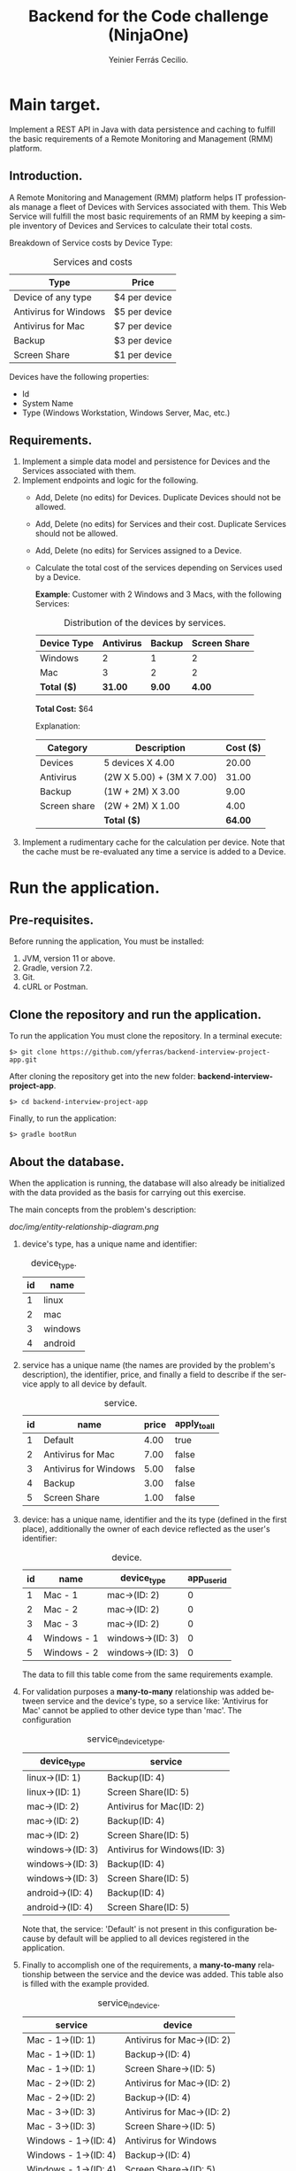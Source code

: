 #+title: Backend for the Code challenge (NinjaOne)
#+author: Yeinier Ferrás Cecilio.
#+LANGUAGE: en


* Main target.

Implement a REST API in Java with data persistence and caching to fulfill the
basic requirements of a Remote Monitoring and Management (RMM) platform.

** Introduction.

A Remote Monitoring and Management (RMM) platform helps IT professionals manage
a fleet of Devices with Services associated with them. This Web Service will
fulfill the most basic requirements of an RMM by keeping a simple inventory of
Devices and Services to calculate their total costs.

Breakdown of Service costs by Device Type:

#+caption: Services and costs
#+name: tbl:services_cost_per_device_type
#+attr_html: :align center
|-----------------------|---------------|
| Type                  | Price         |
|-----------------------|---------------|
| Device of any type    | $4 per device |
| Antivirus for Windows | $5 per device |
| Antivirus for Mac     | $7 per device |
| Backup                | $3 per device |
| Screen Share          | $1 per device |
|-----------------------+---------------|

Devices have the following properties:
- Id
- System Name
- Type (Windows Workstation, Windows Server, Mac, etc.)


** Requirements.

1. Implement a simple data model and persistence for Devices and the Services
   associated with them.
2. Implement endpoints and logic for the following.
   - Add, Delete (no edits) for Devices. Duplicate Devices should not be
     allowed.
   - Add, Delete (no edits) for Services and their cost. Duplicate Services
     should not be allowed.
   - Add, Delete (no edits) for Services assigned to a Device.
   - Calculate the total cost of the services depending on Services used by a
     Device.

     *Example*:
     Customer with 2 Windows and 3 Macs, with the following Services:
     #+caption: Distribution of the devices by services.
     #+name: tbl:example_distribution_devices_by_services
     #+attr_html: :align center
     |-------------+-----------+--------+--------------|
     | Device Type | Antivirus | Backup | Screen Share |
     |-------------+-----------+--------+--------------|
     | Windows     |         2 |      1 |            2 |
     | Mac         |         3 |      2 |            2 |
     |-------------+-----------+--------+--------------|
     | *Total ($)* |   *31.00* | *9.00* |       *4.00* |
     |-------------+-----------+--------+--------------|
     *Total Cost:* $64

     Explanation:
     #+attr_html: :align center
     |--------------+---------------------------+----------|
     | Category     | Description               | Cost ($) |
     |--------------+---------------------------+----------|
     | Devices      | 5 devices X 4.00          |    20.00 |
     | Antivirus    | (2W X 5.00) + (3M X 7.00) |    31.00 |
     | Backup       | (1W + 2M) X 3.00          |     9.00 |
     | Screen share | (2W + 2M) X 1.00          |     4.00 |
     |--------------+---------------------------+----------|
     |              | *Total ($)*               |  *64.00* |
     |--------------+---------------------------+----------|

3. Implement a rudimentary cache for the calculation per device. Note that the
   cache must be re-evaluated any time a service is added to a Device.


* Run the application.
** Pre-requisites.

Before running the application, You must be installed:
1. JVM, version 11 or above.
2. Gradle, version 7.2.
3. Git.
4. cURL or Postman.

** Clone the repository and run the application.

To run the application You must clone the repository. In a terminal execute:

#+begin_src shell
$> git clone https://github.com/yferras/backend-interview-project-app.git
#+end_src

After cloning the repository get into the new folder:
*backend-interview-project-app*.


#+begin_src shell
$> cd backend-interview-project-app
#+end_src

Finally, to run the application:

#+begin_src shell
$> gradle bootRun
#+end_src


** About the database.

When the application is running, the database will also already be initialized
with the data provided as the basis for carrying out this exercise.

The main concepts from the problem's description:

#+caption: Entity Relationship Diagram.
#+name: img:er_diagram
[[doc/img/entity-relationship-diagram.png]]

1. device's type, has a unique name and identifier:
   #+caption: device_type.
   #+name: tbl:tbl_DEVICE_TYPE
   #+attr_html: :align center
   |----+---------|
   | id | name    |
   |----+---------|
   |  1 | linux   |
   |  2 | mac     |
   |  3 | windows |
   |  4 | android |
   |----+---------|

2. service has a unique name (the names are provided by the problem's
   description), the identifier, price, and finally a field to describe if the
   service apply to all device by default.
   #+caption: service.
   #+name: tbl:tbl_SERVICE
   #+attr_html: :align center
   |----+-----------------------+-------+--------------|
   | id | name                  | price | apply_to_all |
   |----+-----------------------+-------+--------------|
   |  1 | Default               |  4.00 | true         |
   |  2 | Antivirus for Mac     |  7.00 | false        |
   |  3 | Antivirus for Windows |  5.00 | false        |
   |  4 | Backup                |  3.00 | false        |
   |  5 | Screen Share          |  1.00 | false        |
   |----+-----------------------+-------+--------------|

3. device: has a unique name, identifier and the its type
   (defined in the first place), additionally the owner of each device reflected
   as the user's identifier:
   #+caption: device.
   #+name: tbl:tbl_DEVICE
   #+attr_html: :align center
   |----+-------------+------------------+-------------|
   | id | name        | device_type      | app_user_id |
   |----+-------------+------------------+-------------|
   |  1 | Mac - 1     | mac->(ID: 2)     |           0 |
   |  2 | Mac - 2     | mac->(ID: 2)     |           0 |
   |  3 | Mac - 3     | mac->(ID: 2)     |           0 |
   |  4 | Windows - 1 | windows->(ID: 3) |           0 |
   |  5 | Windows - 2 | windows->(ID: 3) |           0 |
   |----+-------------+------------------+-------------|
   The data to fill this table come from the same requirements example.

4. For validation purposes a *many-to-many* relationship was added between
   service and the device's type, so a service like: 'Antivirus for Mac' cannot
   be applied to other device type than 'mac'. The configuration
   #+caption: service_in_device_type.
   #+name: tbl:tbl_SERVICE_IN_DEVICE_TYPE
   #+attr_html: :align center
   |------------------+------------------------------|
   | device_type      | service                      |
   |------------------+------------------------------|
   | linux->(ID: 1)   | Backup(ID: 4)                |
   | linux->(ID: 1)   | Screen Share(ID: 5)          |
   |------------------+------------------------------|
   | mac->(ID: 2)     | Antivirus for Mac(ID: 2)     |
   | mac->(ID: 2)     | Backup(ID: 4)                |
   | mac->(ID: 2)     | Screen Share(ID: 5)          |
   |------------------+------------------------------|
   | windows->(ID: 3) | Antivirus for Windows(ID: 3) |
   | windows->(ID: 3) | Backup(ID: 4)                |
   | windows->(ID: 3) | Screen Share(ID: 5)          |
   |------------------+------------------------------|
   | android->(ID: 4) | Backup(ID: 4)                |
   | android->(ID: 4) | Screen Share(ID: 5)          |
   |------------------+------------------------------|
   Note that, the service: 'Default' is not present in this configuration
   because by default will be applied to all devices registered in the
   application.
5. Finally to accomplish one of the requirements, a *many-to-many* relationship
   between the service and the device was added. This table also is filled with
   the example provided.
   #+caption: service_in_device.
   #+name: tbl:tbl_SERVICE_IN_DEVICE
   #+attr_html: :align center
   |----------------------+----------------------------|
   | service              | device                     |
   |----------------------+----------------------------|
   | Mac - 1->(ID: 1)     | Antivirus for Mac->(ID: 2) |
   | Mac - 1->(ID: 1)     | Backup->(ID: 4)            |
   | Mac - 1->(ID: 1)     | Screen Share->(ID: 5)      |
   | Mac - 2->(ID: 2)     | Antivirus for Mac->(ID: 2) |
   | Mac - 2->(ID: 2)     | Backup->(ID: 4)            |
   | Mac - 3->(ID: 3)     | Antivirus for Mac->(ID: 2) |
   | Mac - 3->(ID: 3)     | Screen Share->(ID: 5)      |
   | Windows - 1->(ID: 4) | Antivirus for Windows      |
   | Windows - 1->(ID: 4) | Backup->(ID: 4)            |
   | Windows - 1->(ID: 4) | Screen Share->(ID: 5)      |
   | Windows - 2->(ID: 5) | Antivirus for Windows      |
   | Windows - 2->(ID: 5) | Screen Share->(ID: 5)      |
   |----------------------+----------------------------|
   This data combination matches perfectly with the description of the [[tbl:example_distribution_devices_by_services][example]].

You can feel free to use the majority of the data presented above to run the
commands in the next sections.

For example, if you want to refer to the device's type: 'mac' you can use
either the name or its identifier.

* Endpoints.

** Devices.

You can access to this endpoint with this URL:

~http://localhost:8081/v1/device~

*** Add new devices.

To store new devices, you can use the *POST* method and describe the device's
data in JSON format.

#+begin_src shell
$> curl -i --location --request POST 'http://localhost:8081/v1/devices' \
--header 'Content-Type: application/json' \
--data-raw '{
    "name": "<DEVICE_NAME>",
    "deviceType": {
        "name": "<DEVICE_TYPE_NAME>"
    }
}'
#+end_src

Alternatively (and also equivalent to the last command).

#+begin_src shell
$> curl -i --location --request POST 'http://localhost:8081/v1/devices' \
--header 'Content-Type: application/json' \
--data-raw '{
    "name": "<DEVICE_NAME>",
    "deviceType": {
        "id": "<DEVICE_TYPE_ID>"
    }
}'
#+end_src

Where:
- ~<DEVICE_NAME>~ :: Is the name for the new device.
- ~<DEVICE_TYPE_NAME>~ :: Is the name of the device's type.
- ~<DEVICE_TYPE_ID>~ :: Is the device's identifier.
and the placeholders: ~<DEVICE_TYPE_ID>~ or ~<DEVICE_TYPE_ID>~ only can be
substituted with the values from the table: [[tbl:tbl_DEVICE_TYPE][device_type]].

If the insertion process is successful. The returned status will be: *201
Created*, also a JSON will be returned.

#+begin_src shell
$> curl -i --location --request POST 'http://localhost:8081/v1/devices' \
--header 'Content-Type: application/json' \
--data-raw '{
    "name": "Linux - 1",
    "deviceType": {
        "name": "linux"
    }
}'

HTTP/1.1 201
Content-Type: application/json
Transfer-Encoding: chunked
Date: Mon, 19 Dec 2022 15:54:20 GMT

{"id":6,"name":"Linux - 1","deviceType":{"id":1,"name":"linux"},"customerId":0}%
$>
#+end_src

The JSON is the current device inserted in the database:

#+begin_src jsonc
{
   "customerId" : 0,
   "deviceType" : {
      "id" : 1, // <--- id from database
      "name" : "linux"
   },
   "id" : 6, // <--- id from database
   "name" : "Linux - 1"
}
#+end_src

**** Validations.

In the JSON you can only specify one of the properties of ~deviceType~: ~name~
or ~id~, but not both at the same time. For example this JSON is not allowed
(even if the combination exists):
#+begin_src json
{
    "name": "computer #1",
    "deviceType": {
        "id": "1",
        "name": "linux"
    }
}
#+end_src

And if it is used, a validation error it will be returned in conjunction with the
status *422 Unprocessable entity*. This behavior is to prevent any non-existent data
combinations. Let's test it:

#+begin_src shell
$> curl -i --location --request POST 'http://localhost:8081/v1/devices' \
--header 'Content-Type: application/json' \
--data-raw '{
    "name": "computer #1",
    "deviceType": {
        "id": 1,
        "name": "linux"
    }
}'
HTTP/1.1 422
Content-Type: application/json
Transfer-Encoding: chunked
Date: Mon, 19 Dec 2022 16:15:45 GMT

{"deviceType":["only one of the fields: 'id' or 'name' is required."],"type":"DeviceDto","value":{"id":null,"name":"computer #1","deviceType":{"id":1,"name":"linux"},"customerId":null}}%
$>
#+end_src

The returned content is a JSON:

#+begin_src jsonc
{
  "deviceType": [ // <--- the validation messages.
    "only one of the fields: 'id' or 'name' must be required."
  ],
  "type": "DeviceDto", // <--- Object name.
  "value": { // <--- input data.
    "id": null,
    "name": "computer #1",
    "deviceType": {
      "id": 1,          // <--- Both fiedls are declared
      "name": "linux"   // <--- at the same time.
    },
    "customerId": null
  }
}
#+end_src

Where:
 - ~deviceType~ :: is an array that contains all error messages. The name of
   this property is the name of the current problematic field (for this example
   the name is ~deviceType~).
 - ~type~ :: is the name of the actual DTO supplied
 - ~value~ :: is the supplied object.

Also, if the correct format is used (using one of the properties), the existence
of the given data, will be checked against the database; if not exist a *404 Not
Found* (e.g.: the supplied values for: ~<DEVICE_TYPE_ID>~ or
~<DEVICE_TYPE_NAME>~ are not present in the database). In the response
additionally comes the valid combinations that you can use to fix the problem.
See:

#+begin_src shell
$> curl -i --location --request POST 'http://localhost:8081/v1/devices' \
--header 'Content-Type: application/json' \
--data-raw '{
    "name": "computer #1",
    "deviceType": {
        "id": -100
    }
}'

HTTP/1.1 404
Content-Type: text/plain;charset=UTF-8
Content-Length: 210
Date: Mon, 19 Dec 2022 16:14:04 GMT

E::DeviceType(id = -100) Not found. Valid combinations are: DeviceType(id = 4, name = "android") or DeviceType(id = 1, name = "linux") or DeviceType(id = 2, name = "mac") or DeviceType(id = 3, name = "windows")%
$>
#+end_src

The same happens if you provied a non-existent value for ~deviceType.name~.

#+begin_src shell
$> curl -i --location --request POST 'http://localhost:8081/v1/devices' \
--header 'Content-Type: application/json' \
--data-raw '{
    "name": "computer #1",
    "deviceType": {
        "name": "bsd"
    }
}'
HTTP/1.1 404
Content-Type: text/plain;charset=UTF-8
Content-Length: 213
Date: Mon, 19 Dec 2022 16:19:36 GMT

E::DeviceType(name = "bsd") Not found. Valid combinations are: DeviceType(id = 4, name = "android") or DeviceType(id = 1, name = "linux") or DeviceType(id = 2, name = "mac") or DeviceType(id = 3, name = "windows")%
$>
#+end_src


Other validations performed:

- ~deviceType~ cannot be null. The status returned in these cases: *422
  Unprocessable Entity*. In the next command, the property will be omitted.

#+begin_src shell
$> curl -i --location --request POST 'http://localhost:8081/v1/devices' \
--header 'Content-Type: application/json' \
--data-raw '{
    "name": "computer #1"
}'
HTTP/1.1 422
Content-Type: application/json
Transfer-Encoding: chunked
Date: Mon, 19 Dec 2022 16:21:12 GMT

{"deviceType":["cannot be null."],"type":"DeviceDto","value":{"id":null,"name":"computer #1","deviceType":null,"customerId":null}}%
$>
  #+end_src

The JSON returned:

#+begin_src jsonc
{
   "deviceType" : [// <--- the validation messages
      "cannot be null."
   ],
   "type" : "DeviceDto", // <--- Object name.
   "value" : { // <--- input data.
      "customerId" : null,
      "deviceType" : null, // <--- the problem.
      "id" : null,
      "name" : "computer #1"
   }
}
#+end_src

- ~name~ cannot be neither null, neither empty nor blank string. The status
  returned in these cases is: *422 Unprocessable entity*.
  - Null value:
    #+begin_src shell
$> curl -i --location --request POST 'http://localhost:8081/v1/devices' \
--header 'Content-Type: application/json' \
--data-raw '{
    "name": null,
    "deviceType": {
        "name": "linux"
    }
}'
HTTP/1.1 422
Content-Type: application/json
Transfer-Encoding: chunked
Date: Mon, 19 Dec 2022 16:37:55 GMT

{"name":["cannot be null."],"type":"DeviceDto","value":{"id":null,"name":null,"deviceType":{"id":null,"name":"linux"},"customerId":null}}%
$>
    #+end_src

The JSON returned:

#+begin_src jsonc
{
   "name" : [ // <--- the validation messages
      "cannot be null."
   ],
   "type" : "DeviceDto", // <--- Object name.
   "value" : { // <--- input data.
      "customerId" : null,
      "deviceType" : null,
      "id" : null,
      "name" : null // <--- the problem.
   }
}
#+end_src

  - Empty string:
 #+begin_src shell
$> curl -i --location --request POST 'http://localhost:8081/v1/devices' \
--header 'Content-Type: application/json' \
--data-raw '{
    "name": "",
    "deviceType": {
        "name": "linux"
    }
}'
HTTP/1.1 422
Content-Type: application/json
Transfer-Encoding: chunked
Date: Mon, 19 Dec 2022 16:39:00 GMT

{"name":["cannot be an empty string."],"type":"DeviceDto","value":{"id":null,"name":"","deviceType":{"id":null,"name":"linux"},"customerId":null}}%
$>
    #+end_src

The JSON returned:

#+begin_src jsonc
{
   "name" : [ // <--- the validation messages
      "cannot be an empty string."
   ],
   "type" : "DeviceDto", // <--- Object name.
   "value" : { // <--- input data.
      "customerId" : null,
      "deviceType" : null,
      "id" : null,
      "name" : "" // <--- the problem.
   }
}
#+end_src

  - Blank string:
#+begin_src shell
$> curl -i --location --request POST 'http://localhost:8081/v1/devices' \
--header 'Content-Type: application/json' \
--data-raw '{
    "name": "    ",
    "deviceType": {
        "name": "linux"
    }
}'
HTTP/1.1 422
Content-Type: application/json
Transfer-Encoding: chunked
Date: Mon, 19 Dec 2022 16:52:59 GMT

{"name":["cannot be an empty string."],"type":"DeviceDto","value":{"id":null,"name":"    ","deviceType":{"id":null,"name":"linux"},"customerId":null}}%
$>
#+end_src

The JSON returned:

#+begin_src jsonc
{
   "name" : [ // <--- the validation messages
      "cannot be an empty string."
   ],
   "type" : "DeviceDto", // <--- Object name.
   "value" : { // <--- input data.
      "customerId" : null,
      "deviceType" : null,
      "id" : null,
      "name" : "    " // <-- the problem
   }
}
#+end_src


- The device name is unique in the database. Let's use a name that has already been used.
  #+begin_src shell
$> curl -i --location --request POST 'http://localhost:8081/v1/devices' \
--header 'Content-Type: application/json' \
--data-raw '{
    "name": "Mac - 1",
    "deviceType": {
        "name": "linux"
    }
}
'HTTP/1.1 409
Content-Type: text/plain;charset=UTF-8
Content-Length: 26
Date: Mon, 19 Dec 2022 16:41:25 GMT

Data duplication [Device].%
$>
  #+end_src

  In theses cases the status returned is: *409 Conflicted*.

*** Delete the devices.

To delete a specific device, you can use its identifier and calling the *DELETE*
method on the endpoint. As shown below:

#+begin_src shell
$> curl -i --location --request DELETE 'http://localhost:8081/v1/devices/<ID>'
#+end_src

Where ~<ID>~ is the actual identifier.

If the identifier exists in the database and the deletion process is successful,
the status code must be *200 OK*, and nothing is printed in the terminal.

Let's delete the device with identifier 1.

#+begin_src shell
$> curl -i --location --request DELETE 'http://localhost:8081/v1/devices/1'
HTTP/1.1 200
Content-Length: 0
Date: Mon, 19 Dec 2022 16:42:37 GMT

$>
#+end_src

Otherwise if the identifier doesn't exists, an error message will be printed in
the terminal. The status will be: *404 Not Found*.

Let's execute the last command again.

#+begin_src shell
$> curl -i --location --request DELETE 'http://localhost:8081/v1/devices/1'
HTTP/1.1 404
Content-Type: text/plain;charset=UTF-8
Content-Length: 28
Date: Mon, 19 Dec 2022 16:43:18 GMT

E::Device(ID = 1) Not found.%
$>
#+end_src

WARNING: if you delete some data the subsequent results will be affected. If
that case happens you could stop the server by pressing ~Ctrl + C~ where the
server is running and then repeat the command:

#+begin_src shell
$> gradle bootRun
$>
#+end_src

** Service.

You can access to this endpoint with this URL:

~http://localhost:8081/v1/service~

*** Add new services.

To store new services, you can use the *POST* method and describe the device's
data in JSON format.

#+begin_src shell
$> curl -i --location --request POST 'http://localhost:8081/v1/services' \
--header 'Content-Type: application/json' \
--data-raw '{
    "name": "<SERVICE_NAME>",
    "price": <SERVICE_PRICE>
}'
#+end_src

Where:
- ~<SERVICE_NAME>~ :: Is the name of the service.
- ~<SERVICE_PRICE>~ :: Is the price of the service.

If the data provided is valid and the insertion process is successful, the
returned status will be: *201 Created*. In addition the inserted service will be
returned as JSON.

#+begin_src shell
$> curl -i --location --request POST 'http://localhost:8081/v1/services' \
--header 'Content-Type: application/json' \
--data-raw '{
    "name": "monitoring",
    "price": 10.50
}'
HTTP/1.1 201
Content-Type: application/json
Transfer-Encoding: chunked
Date: Mon, 19 Dec 2022 18:05:13 GMT

{"id":6,"name":"monitoring","price":10.5}%

#+end_src

The JSON:

#+begin_src jsonc
{
    "id": 6,
    "name": "monitoring",
    "price": 10.5
}
#+end_src

**** Validations.

For this endpoint the validations are:

- ~name~ cannot be neither null, neither empty nor blank string. The status
  returned in these cases is: *422 Unprocessable entity*. The process is similar
  to the validations in the ~name~ of the Device.
- ~price~ also cannot be null, or a value less than 0.0.
  - Null:
#+begin_src shell
$> curl -i --location --request POST 'http://localhost:8081/v1/services' \
--header 'Content-Type: application/json' \
--data-raw '{
    "name": "monitoring"
}'
HTTP/1.1 422
Content-Type: application/json
Transfer-Encoding: chunked
Date: Mon, 19 Dec 2022 18:22:40 GMT

{"price":["cannot be null."],"type":"ServiceDto","value":{"id":null,"name":"monitoring","price":null}}%
#+end_src

The JSON returned:

#+begin_src jsonc
{
   "price" : [ // <--- the validation messages
      "cannot be null."
   ],
   "type" : "ServiceDto", // <--- the validation messages
   "value" : { // <--- the validation messages
      "id" : null,
      "name" : "monitoring",
      "price" : null // <--- the problem
   }
}
#+end_src

  - Less than 0.0:

#+begin_src shell
curl -i --location --request POST 'http://localhost:8081/v1/services' \
--header 'Content-Type: application/json' \
--data-raw '{
    "name": "monitoring",
    "price": -5.00
}'
HTTP/1.1 422
Content-Type: application/json
Transfer-Encoding: chunked
Date: Mon, 19 Dec 2022 18:27:46 GMT

{"price":["cannot be less than 0.0."],"type":"ServiceDto","value":{"id":null,"name":"monitoring","price":-5.0}}%
#+end_src

The JSON returned:

#+begin_src jsonc
{
   "price" : [ // <--- the validation messages
      "cannot be less than 0.0."
   ],
   "type" : "ServiceDto", // <--- the validation messages
   "value" : { // <--- the validation messages
      "id" : null,
      "name" : "monitoring",
      "price" : -5 // <--- the problem
   }
}
#+end_src


*** Delete the services.

To delete a specific service, you can use its identifier and calling the *DELETE*
method on the endpoint. As shown below:

#+begin_src shell
$> curl -i --location --request DELETE 'http://localhost:8081/v1/services/<ID>'
#+end_src

Where ~<ID>~ is the actual identifier.

If the identifier exists in the database and the deletion process is successful,
the status code must be *200 OK*, and nothing is printed in the terminal.

Let's delete the service with identifier 1.

#+begin_src shell
$> curl -i --location --request DELETE 'http://localhost:8081/v1/services/1'
HTTP/1.1 200
Content-Length: 0
Date: Mon, 19 Dec 2022 18:34:40 GMT

$>
#+end_src

Otherwise if the identifier doesn't exists, an error message will be printed in
the terminal. The status will be: *404 Not Found*.

Let's execute the last command again.

#+begin_src shell
$> curl -i --location --request DELETE 'http://localhost:8081/v1/services/1'
HTTP/1.1 404
Content-Type: text/plain;charset=UTF-8
Content-Length: 28
Date: Mon, 19 Dec 2022 18:35:17 GMT

E::Service(ID = 1) Not found.%
$>
#+end_src

WARNING: if you delete some data the subsequent results will be affected. If
that case happens you could stop the server by pressing ~Ctrl + C~ where the
server is running and then repeat the command:

#+begin_src shell
$> gradle bootRun
$>
#+end_src


** Manage relationship between services and devices.

You can create (or delete) a relationship between services and devices with this
endpoint:

~http://localhost:8081/v1/services/rels/device~

And using a JSON that has the following structure:

#+begin_src jsonc
{
    "device": "<DEVICE_NAME>"|<DEVICE_ID>,
    "service": "<SERVICE_NAME>"|<SERVICE_ID>
}
#+end_src

Any combination between the values is allowed:

#+begin_src jsonc
{
    "device":  "<DEVICE_NAME>"
    "service": "<SERVICE_NAME>"
}
// OR
{
    "device": <DEVICE_ID>,
    "service": <SERVICE_ID>
}
// OR
{
    "device": "<DEVICE_NAME>"
    "service": <SERVICE_ID>
}
// OR
{
    "device": <DEVICE_ID>,
    "service": "<SERVICE_NAME>"
}
#+end_src

Where:
- ~<DEVICE_NAME>~ :: Is the name of the device.
- ~<SERVICE_ID>~ :: Is the identifier of the device.
- ~<SERVICE_NAME>~ :: Is the name of the service.
- ~<DEVICE_ID>~ :: Is the identifier of the service.


**** Create a relationship.

With this example we are creating a relationship between: 'Backup' and
'Windows - 2':

#+begin_src shell
$> curl -i --location --request POST \
'http://localhost:8081/v1/services/rels/device' \
--header 'Content-Type: application/json' \
--data-raw '{
    "device": "Windows - 2",
    "service": "Backup"
}'
HTTP/1.1 201
Content-Type: application/json
Transfer-Encoding: chunked
Date: Mon, 19 Dec 2022 18:43:29 GMT

{"device":"Windows - 2","service":"Backup","enabled":true}%
$>
#+end_src

/Note that the method used in the command above is: *POST*./

If all goes well, the status *201 Created* is returned, and also we receive a
JSON similar to it was sent it:

#+begin_src jsonc
{
   "device" : "Windows - 2",
   "enabled" : true, // <--- The relationship was created.
   "service" : "Backup"
}
#+end_src

the difference is that this JSON has a property: ~enabled~ equals to ~true~. The
~true~ value means that the relationship between the service and the device was
created.


**** Delete a relationship.

To revert the relationship created in the previous section.

#+begin_src shell
$> curl -i --location --request DELETE \
'http://localhost:8081/v1/services/rels/device' \
--header 'Content-Type: application/json' \
--data-raw '{
    "device": "Windows - 2",
    "service": "Backup"
}'
HTTP/1.1 200
Content-Type: application/json
Transfer-Encoding: chunked
Date: Mon, 19 Dec 2022 18:43:29 GMT

{"device":"Windows - 2","service":"Backup","enabled":false}%
$>
#+end_src

/Note that the method used in the command above is: *DELETE*./

If all goes well, the status *200 Ok* is returned, and also we receive a JSON:

#+begin_src jsonc
{
   "device" : "Windows - 2",
   "enabled" : false, // <--- The relationship was removed.
   "service" : "Backup"
}
#+end_src

Here ~false~ value means that the relationship between
the service and the device was removed.

**** Validations (Add/Remove).

For this endpoint the validations are similar to the previous endpoints.

None of the fields cannot be null neither empty nor blank string. The status if
the validation fails will be: *422 Unprocessable entity*.

#+begin_src shell
$> curl -i --location --request DELETE \
'http://localhost:8081/v1/services/rels/device' \
--header 'Content-Type: application/json' \
--data-raw '{
    "device": "",
    "service": "Backup"
}'
HTTP/1.1 422
Content-Type: application/json
Transfer-Encoding: chunked
Date: Mon, 19 Dec 2022 19:10:31 GMT

{"type":"ConfigServiceDeviceRelDto","device":["Cannot be an empty string."],"value":{"device":"","service":"Backup","enabled":null}}%
#+end_src

Also non-existent data will be validated, the status will be: *404 Not found*.

#+begin_src shell
$> curl -i --location --request POST \
'http://localhost:8081/v1/services/rels/device' \
--header 'Content-Type: application/json' \
--data-raw '{
    "device": "Linux - 1",
    "service": "Backup"
}'
HTTP/1.1 404
Content-Type: text/plain;charset=UTF-8
Content-Length: 40
Date: Mon, 19 Dec 2022 19:11:29 GMT

E::Device(name = "Linux - 1") Not found.%
#+end_src


** Total cost per customer.

To obtain the total cost per customer (user) the corresponding endpoint is:

~http://localhost:8081/v1/reports/customers/<ID>/totals~

Where: ~<ID>~ is the customer's identifier.

/The app doesn't manage customer. By default all devices are grouped under the
identifier 0./

If you performs a request to a newly launched application; that is configured as
described in the example of the section: [[Requirements.]] (See the [[tbl:example_distribution_devices_by_services][table]])

#+begin_src shell
$> curl -i --location --request GET \
'http://localhost:8081/v1/reports/customers/0/totals'

HTTP/1.1 200
Content-Type: application/json
Transfer-Encoding: chunked
Date: Tue, 20 Dec 2022 19:45:21 GMT

{"value":64.0}%
#+end_src

The formatted JSON:

#+begin_src jsonc
{
    "value": 64.0
}
#+end_src

The total cost is $64.00, as the example describes.

/WARNING: if you have already made changes to the database; for example add or remove
services to devices, this result will not be 64.00./

*** Validations.

Requesting for a non-existent customer's identifier.

#+begin_src shell
$> curl -i --location --request GET \
'http://localhost:8081/v1/reports/customers/1/totals'

HTTP/1.1 404
Content-Type: text/plain;charset=UTF-8
Content-Length: 32
Date: Tue, 20 Dec 2022 19:48:45 GMT

E::Device(userId = 1) Not found.%

#+end_src

Here the identifier 1 doesn't exist. The status is *$404 Not found*.

** Using the caches.

There are two caches. One that is pre-loaded when the app is started, and other
that loads the data on demand. The values in the caches are the total cost of
each device.

Endpoint for the pre-loaded cache:

~http://localhost:8081/v1/devices/caches/<DEVICE_ID>~

Endpoint for the on-demand cache:

~http://localhost:8081/v1/devices/caches/<DEVICE_NAME>~


Here a equivalent requests that asks for the same value:

#+begin_src shell
$> curl -i --location --request GET \
    'http://localhost:8081/v1/devices/caches/1'

Content-Type: application/json
Transfer-Encoding: chunked
Date: Tue, 20 Dec 2022 20:11:11 GMT

{"deviceId":1,"deviceName":"Mac - 1","currentCost":15.0}%
#+end_src

#+begin_src shell
$> curl -i --location --request GET \
    'http://localhost:8081/v1/devices/caches/Mac%20-%201'

Content-Type: application/json
Transfer-Encoding: chunked
Date: Tue, 20 Dec 2022 20:12:05 GMT

{"deviceId":1,"deviceName":"Mac - 1","currentCost":15.0}%
#+end_src

/INFO: ~.../Mac%20-%201'~, the %20 is the space in  'Mac - 1'./

JSON:

#+begin_src jsonc
{
    "deviceId": 1,
    "deviceName": "Mac - 1",
    "currentCost": 15.0
}
#+end_src

Where:
- ~deviceId~ :: Is the device's identifier.
- ~deviceName~ :: Is the device's name.
- ~currentCost~ :: Is the current cost.

The current cost will vary depending on the configured services. If you modify the
services of a particular device, both caches will be updated.

For example, the device: ~Mac - 1~, by default has the services:

1. Antivirus for Mac, $7.00.
2. Backup, $3.00.
3. Screen Share, $1.00.

All these services plus the default price ($4.00) applied to all registered
devices is: $15.00.

If you remove the service Backup from this device, then request again the
caches, the JSON returned will look like:

#+begin_src jsonc
{
    "deviceId": 1,
    "deviceName": "Mac - 1",
    "currentCost": 12.0
}
#+end_src






#  LocalWords:  DTO JVM cURL Gradle Unprocessable JSON RMM
